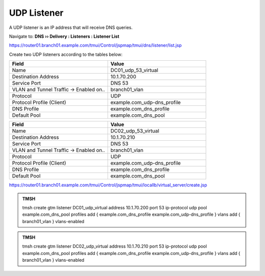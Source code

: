 UDP Listener
################################

A UDP listener is an IP address that will receive DNS queries.

Navigate to: **DNS  ››  Delivery : Listeners : Listener List**

.. image:: /_static/class2/router01_create_virtual_flyout.png

https://router01.branch01.example.com/tmui/Control/jspmap/tmui/dns/listener/list.jsp

Create two UDP listeners according to the tables below:

.. csv-table::
   :header: "Field", "Value"
   :widths: 15, 15

   "Name", "DC01_udp_53_virtual"
   "Destination Address", "10.1.70.200"
   "Service Port", "DNS 53"
   "VLAN and Tunnel Traffic -> Enabled on..", "branch01_vlan"
   "Protocol", "UDP"
   "Protocol Profile (Client)", "example.com_udp-dns_profile"
   "DNS Profile", "example.com_dns_profile"
   "Default Pool", "example.com_dns_pool"

.. csv-table::
   :header: "Field", "Value"
   :widths: 15, 15

   "Name", "DC02_udp_53_virtual"
   "Destination Address", "10.1.70.210"
   "Service Port", "DNS 53"
   "VLAN and Tunnel Traffic -> Enabled on..", "branch01_vlan"
   "Protocol", "UDP"
   "Protocol Profile (Client)", "example.com_udp-dns_profile"
   "DNS Profile", "example.com_dns_profile"
   "Default Pool", "example.com_dns_pool"

.. image:: /_static/class2/router01_create_virtual_udp_properties.png

https://router01.branch01.example.com/tmui/Control/jspmap/tmui/locallb/virtual_server/create.jsp

.. admonition:: TMSH

   tmsh create gtm listener DC01_udp_virtual address 10.1.70.200 port 53 ip-protocol udp pool example.com_dns_pool profiles add { example.com_dns_profile  example.com_udp-dns_profile } vlans add { branch01_vlan } vlans-enabled

.. admonition:: TMSH

   tmsh create gtm listener DC02_udp_virtual address 10.1.70.210 port 53 ip-protocol udp pool example.com_dns_pool profiles add { example.com_dns_profile  example.com_udp-dns_profile } vlans add { branch01_vlan } vlans-enabled

